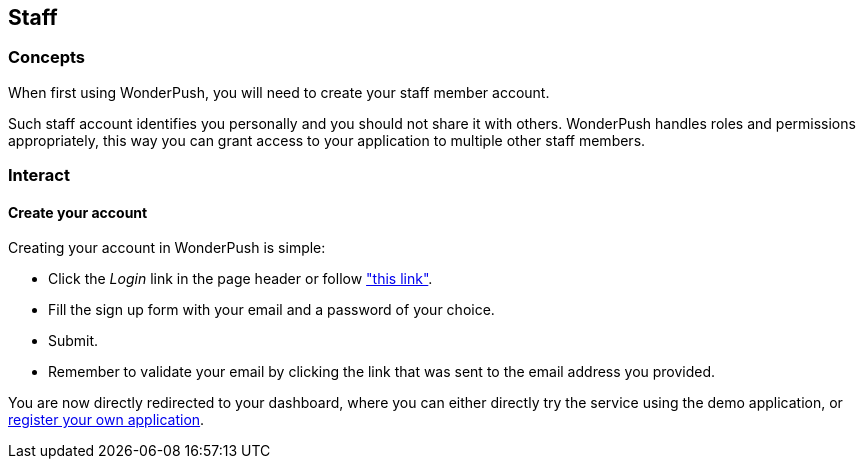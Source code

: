 [[guide-staff]]
[role="chunk-page chunk-toc"]
== Staff

--
--

[[guide-staff-concepts]]
=== Concepts

When first using WonderPush, you will need to create your staff member
account.

Such staff account identifies you personally and you should not share
it with others. WonderPush handles roles and permissions appropriately,
this way you can grant access to your application to multiple other
staff members.

[[guide-staff-interact]]
=== Interact

[[guide-staff-interact-create-account]]
==== Create your account

Creating your account in WonderPush is simple:

* Click the _Login_ link in the page header or follow
  https://dashboard.wonderpush.com/account/signup["this link"].
* Fill the sign up form with your email and a password of your choice.
* Submit.
* Remember to validate your email by clicking the link that was sent
  to the email address you provided.

You are now directly redirected to your dashboard, where you can
either directly try the service using the demo application, or
<<guide-application-interact-register,register your own application>>.

